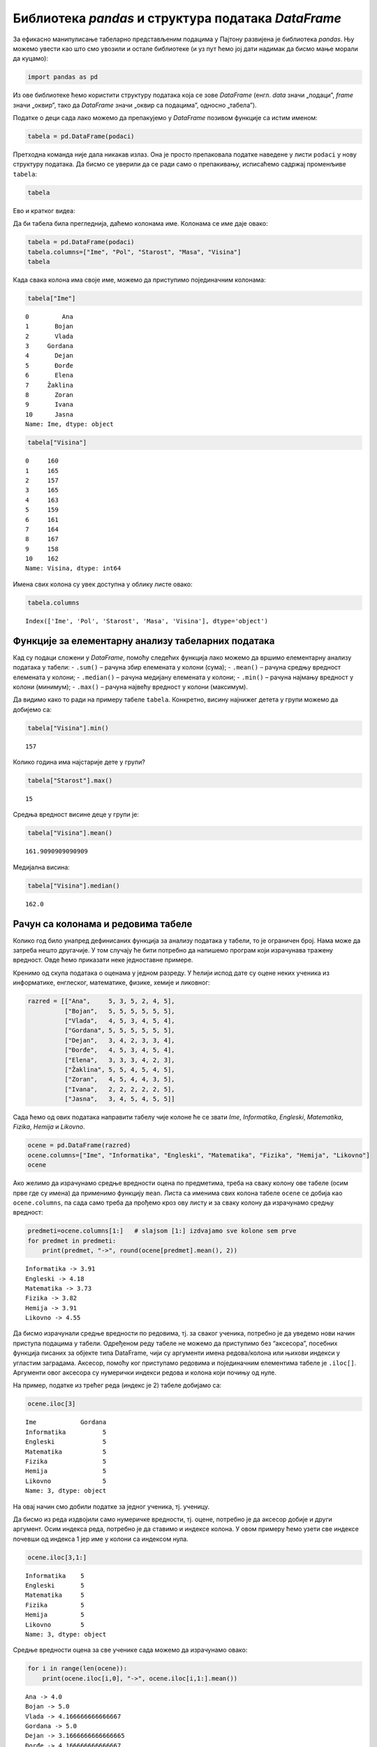 Библиотека *pandas* и структура података *DataFrame*
----------------------------------------------------

.. technicalnote::

    Препоручујемо да ову лекцију покренеш на свом рачунару тако што ћеш у `фолдеру за рад офлајн <https://github.com/Petlja/VIII_prog_rev_radni/archive/refs/heads/main.zip>`_ покренути Џупитер свеску `Rad sa tabelama pomocu pandas biblioteke.ipynb` на начин на који је то објашњено у поглављу `Покретање Џупитер радних свески </J0A/J0A.html#jupyter>`_ у уводу овог приручника. 


За ефикасно манипулисање табеларно представљеним подацима у Пајтону
развијена је библиотека *pandas*. Њу можемо увести као што смо увозили и
остале библиотеке (и уз пут ћемо јој дати надимак да бисмо мање морали
да куцамо):

.. code:: ipython3

    import pandas as pd

Из ове библиотеке ћемо користити структуру података која се зове
*DataFrame* (енгл. *data* значи „подаци”, *frame* значи „оквир”, тако да
*DataFrame* значи „оквир са подацима”, односно „табела”).

Податке о деци сада лако можемо да препакујемо у *DataFrame* позивом
функције са истим именом:

.. code:: ipython3

    tabela = pd.DataFrame(podaci)

Претходна команда није дала никакав излаз. Она је просто препаковала
податке наведене у листи ``podaci`` у нову структуру података. Да бисмо
се уверили да се ради само о препакивању, исписаћемо садржај променљиве
``tabela``:

.. code:: ipython3

    tabela


.. raw:: html

    <div>
    <style scoped>
        .dataframe tbody tr th:only-of-type {
            vertical-align: middle;
        }
    
        .dataframe tbody tr th {
            vertical-align: top;
        }
    
        .dataframe thead th {
            text-align: right;
        }
    </style>
    <table border="1" class="dataframe">
      <thead>
        <tr style="text-align: right;">
          <th></th>
          <th>0</th>
          <th>1</th>
          <th>2</th>
          <th>3</th>
          <th>4</th>
        </tr>
      </thead>
      <tbody>
        <tr>
          <th>0</th>
          <td>Ana</td>
          <td>ž</td>
          <td>13</td>
          <td>46</td>
          <td>160</td>
        </tr>
        <tr>
          <th>1</th>
          <td>Bojan</td>
          <td>m</td>
          <td>14</td>
          <td>52</td>
          <td>165</td>
        </tr>
        <tr>
          <th>2</th>
          <td>Vlada</td>
          <td>m</td>
          <td>13</td>
          <td>47</td>
          <td>157</td>
        </tr>
        <tr>
          <th>3</th>
          <td>Gordana</td>
          <td>ž</td>
          <td>15</td>
          <td>54</td>
          <td>165</td>
        </tr>
        <tr>
          <th>4</th>
          <td>Dejan</td>
          <td>m</td>
          <td>15</td>
          <td>56</td>
          <td>163</td>
        </tr>
        <tr>
          <th>5</th>
          <td>Đorđe</td>
          <td>m</td>
          <td>13</td>
          <td>45</td>
          <td>159</td>
        </tr>
        <tr>
          <th>6</th>
          <td>Elena</td>
          <td>ž</td>
          <td>14</td>
          <td>49</td>
          <td>161</td>
        </tr>
        <tr>
          <th>7</th>
          <td>Žaklina</td>
          <td>ž</td>
          <td>15</td>
          <td>52</td>
          <td>164</td>
        </tr>
        <tr>
          <th>8</th>
          <td>Zoran</td>
          <td>m</td>
          <td>15</td>
          <td>57</td>
          <td>167</td>
        </tr>
        <tr>
          <th>9</th>
          <td>Ivana</td>
          <td>ž</td>
          <td>13</td>
          <td>45</td>
          <td>158</td>
        </tr>
        <tr>
          <th>10</th>
          <td>Jasna</td>
          <td>ž</td>
          <td>14</td>
          <td>51</td>
          <td>162</td>
        </tr>
      </tbody>
    </table>
    </div>



Ево и кратког видеа:

.. ytpopup:: _AJYNXq53hk
    :width: 735
    :height: 415
    :align: center

Да би табела била прегледнија, даћемо колонама име. Колонама се име даје
овако:

.. code:: ipython3

    tabela = pd.DataFrame(podaci)
    tabela.columns=["Ime", "Pol", "Starost", "Masa", "Visina"]
    tabela


.. raw:: html

    <div>
    <style scoped>
        .dataframe tbody tr th:only-of-type {
            vertical-align: middle;
        }
    
        .dataframe tbody tr th {
            vertical-align: top;
        }
    
        .dataframe thead th {
            text-align: right;
        }
    </style>
    <table border="1" class="dataframe">
      <thead>
        <tr style="text-align: right;">
          <th></th>
          <th>Ime</th>
          <th>Pol</th>
          <th>Starost</th>
          <th>Masa</th>
          <th>Visina</th>
        </tr>
      </thead>
      <tbody>
        <tr>
          <th>0</th>
          <td>Ana</td>
          <td>ž</td>
          <td>13</td>
          <td>46</td>
          <td>160</td>
        </tr>
        <tr>
          <th>1</th>
          <td>Bojan</td>
          <td>m</td>
          <td>14</td>
          <td>52</td>
          <td>165</td>
        </tr>
        <tr>
          <th>2</th>
          <td>Vlada</td>
          <td>m</td>
          <td>13</td>
          <td>47</td>
          <td>157</td>
        </tr>
        <tr>
          <th>3</th>
          <td>Gordana</td>
          <td>ž</td>
          <td>15</td>
          <td>54</td>
          <td>165</td>
        </tr>
        <tr>
          <th>4</th>
          <td>Dejan</td>
          <td>m</td>
          <td>15</td>
          <td>56</td>
          <td>163</td>
        </tr>
        <tr>
          <th>5</th>
          <td>Đorđe</td>
          <td>m</td>
          <td>13</td>
          <td>45</td>
          <td>159</td>
        </tr>
        <tr>
          <th>6</th>
          <td>Elena</td>
          <td>ž</td>
          <td>14</td>
          <td>49</td>
          <td>161</td>
        </tr>
        <tr>
          <th>7</th>
          <td>Žaklina</td>
          <td>ž</td>
          <td>15</td>
          <td>52</td>
          <td>164</td>
        </tr>
        <tr>
          <th>8</th>
          <td>Zoran</td>
          <td>m</td>
          <td>15</td>
          <td>57</td>
          <td>167</td>
        </tr>
        <tr>
          <th>9</th>
          <td>Ivana</td>
          <td>ž</td>
          <td>13</td>
          <td>45</td>
          <td>158</td>
        </tr>
        <tr>
          <th>10</th>
          <td>Jasna</td>
          <td>ž</td>
          <td>14</td>
          <td>51</td>
          <td>162</td>
        </tr>
      </tbody>
    </table>
    </div>



Када свака колона има своје име, можемо да приступимо појединачним
колонама:

.. code:: ipython3

    tabela["Ime"]




.. parsed-literal::

    0         Ana
    1       Bojan
    2       Vlada
    3     Gordana
    4       Dejan
    5       Đorđe
    6       Elena
    7     Žaklina
    8       Zoran
    9       Ivana
    10      Jasna
    Name: Ime, dtype: object



.. code:: ipython3

    tabela["Visina"]




.. parsed-literal::

    0     160
    1     165
    2     157
    3     165
    4     163
    5     159
    6     161
    7     164
    8     167
    9     158
    10    162
    Name: Visina, dtype: int64



Имена свих колона су увек доступна у облику листе овако:

.. code:: ipython3

    tabela.columns




.. parsed-literal::

    Index(['Ime', 'Pol', 'Starost', 'Masa', 'Visina'], dtype='object')



Функције за елементарну анализу табеларних података
~~~~~~~~~~~~~~~~~~~~~~~~~~~~~~~~~~~~~~~~~~~~~~~~~~~

Кад су подаци сложени у *DataFrame*, помоћу следећих функција лако
можемо да вршимо елементарну анализу података у табели: - ``.sum()`` –
рачуна збир елемената у колони (сума); - ``.mean()`` – рачуна средњу
вредност елемената у колони; - ``.median()`` – рачуна медијану елемената
у колони; - ``.min()`` – рачуна најмању вредност у колони (минимум); -
``.max()`` – рачуна највећу вредност у колони (максимум).

Да видимо како то ради на примеру табеле ``tabela``. Конкретно, висину
најнижег детета у групи можемо да добијемо са:

.. code:: ipython3

    tabela["Visina"].min()




.. parsed-literal::

    157



Колико година има најстарије дете у групи?

.. code:: ipython3

    tabela["Starost"].max()




.. parsed-literal::

    15



Средња вредност висине деце у групи је:

.. code:: ipython3

    tabela["Visina"].mean()




.. parsed-literal::

    161.9090909090909



Медијална висина:

.. code:: ipython3

    tabela["Visina"].median()




.. parsed-literal::

    162.0



Рачун са колонама и редовима табеле
~~~~~~~~~~~~~~~~~~~~~~~~~~~~~~~~~~~

Колико год било унапред дефинисаних функција за анализу података у
табели, то је ограничен број. Нама може да затреба нешто другачије. У
том случају ће бити потребно да напишемо програм који израчунава тражену
вредност. Овде ћемо приказати неке једноставне примере.

Кренимо од скупа података о оценама у једном разреду. У ћелији испод
дате су оцене неких ученика из информатике, енглеског, математике,
физике, хемије и ликовног:

.. code:: ipython3

    razred = [["Ana",     5, 3, 5, 2, 4, 5],
              ["Bojan",   5, 5, 5, 5, 5, 5],
              ["Vlada",   4, 5, 3, 4, 5, 4],
              ["Gordana", 5, 5, 5, 5, 5, 5],
              ["Dejan",   3, 4, 2, 3, 3, 4],
              ["Đorđe",   4, 5, 3, 4, 5, 4],
              ["Elena",   3, 3, 3, 4, 2, 3],
              ["Žaklina", 5, 5, 4, 5, 4, 5],
              ["Zoran",   4, 5, 4, 4, 3, 5],
              ["Ivana",   2, 2, 2, 2, 2, 5],
              ["Jasna",   3, 4, 5, 4, 5, 5]]

Сада ћемо од ових података направити табелу чије колоне ће се звати
*Ime*, *Informatika*, *Engleski*, *Matematika*, *Fizika*, *Hemija* и
*Likovno*.

.. code:: ipython3

    ocene = pd.DataFrame(razred)
    ocene.columns=["Ime", "Informatika", "Engleski", "Matematika", "Fizika", "Hemija", "Likovno"]
    ocene




.. raw:: html

    <div>
    <style scoped>
        .dataframe tbody tr th:only-of-type {
            vertical-align: middle;
        }
    
        .dataframe tbody tr th {
            vertical-align: top;
        }
    
        .dataframe thead th {
            text-align: right;
        }
    </style>
    <table border="1" class="dataframe">
      <thead>
        <tr style="text-align: right;">
          <th></th>
          <th>Ime</th>
          <th>Informatika</th>
          <th>Engleski</th>
          <th>Matematika</th>
          <th>Fizika</th>
          <th>Hemija</th>
          <th>Likovno</th>
        </tr>
      </thead>
      <tbody>
        <tr>
          <th>0</th>
          <td>Ana</td>
          <td>5</td>
          <td>3</td>
          <td>5</td>
          <td>2</td>
          <td>4</td>
          <td>5</td>
        </tr>
        <tr>
          <th>1</th>
          <td>Bojan</td>
          <td>5</td>
          <td>5</td>
          <td>5</td>
          <td>5</td>
          <td>5</td>
          <td>5</td>
        </tr>
        <tr>
          <th>2</th>
          <td>Vlada</td>
          <td>4</td>
          <td>5</td>
          <td>3</td>
          <td>4</td>
          <td>5</td>
          <td>4</td>
        </tr>
        <tr>
          <th>3</th>
          <td>Gordana</td>
          <td>5</td>
          <td>5</td>
          <td>5</td>
          <td>5</td>
          <td>5</td>
          <td>5</td>
        </tr>
        <tr>
          <th>4</th>
          <td>Dejan</td>
          <td>3</td>
          <td>4</td>
          <td>2</td>
          <td>3</td>
          <td>3</td>
          <td>4</td>
        </tr>
        <tr>
          <th>5</th>
          <td>Đorđe</td>
          <td>4</td>
          <td>5</td>
          <td>3</td>
          <td>4</td>
          <td>5</td>
          <td>4</td>
        </tr>
        <tr>
          <th>6</th>
          <td>Elena</td>
          <td>3</td>
          <td>3</td>
          <td>3</td>
          <td>4</td>
          <td>2</td>
          <td>3</td>
        </tr>
        <tr>
          <th>7</th>
          <td>Žaklina</td>
          <td>5</td>
          <td>5</td>
          <td>4</td>
          <td>5</td>
          <td>4</td>
          <td>5</td>
        </tr>
        <tr>
          <th>8</th>
          <td>Zoran</td>
          <td>4</td>
          <td>5</td>
          <td>4</td>
          <td>4</td>
          <td>3</td>
          <td>5</td>
        </tr>
        <tr>
          <th>9</th>
          <td>Ivana</td>
          <td>2</td>
          <td>2</td>
          <td>2</td>
          <td>2</td>
          <td>2</td>
          <td>5</td>
        </tr>
        <tr>
          <th>10</th>
          <td>Jasna</td>
          <td>3</td>
          <td>4</td>
          <td>5</td>
          <td>4</td>
          <td>5</td>
          <td>5</td>
        </tr>
      </tbody>
    </table>
    </div>



Ако желимо да израчунамо средње вредности оцена по предметима, треба на
сваку колону ове табеле (осим прве где су имена) да применимо функцију
``mean``. Листа са именима свих колона табеле ``ocene`` се добија као
``ocene.columns``, па сада само треба да прођемо кроз ову листу и за
сваку колону да израчунамо средњу вредност:

.. code:: ipython3

    predmeti=ocene.columns[1:]   # slajsom [1:] izdvajamo sve kolone sem prve
    for predmet in predmeti:
        print(predmet, "->", round(ocene[predmet].mean(), 2))


.. parsed-literal::

    Informatika -> 3.91
    Engleski -> 4.18
    Matematika -> 3.73
    Fizika -> 3.82
    Hemija -> 3.91
    Likovno -> 4.55
    

Да бисмо израчунали средње вредности по редовима, тј. за сваког ученика,
потребно је да уведемо нови начин приступа подацима у табели. Одређеном
реду табеле не можемо да приступимо без “аксесора”, посебних функција
писаних за објекте типа DataFrame, чији су аргументи имена редова/колона
или њихови индекси у угластим заградама. Аксесор, помоћу ког приступамо
редовима и појединачним елементима табеле је ``.iloc[]``. Аргументи овог
аксесора су нумерички индекси редова и колона који почињу од нуле.

На пример, податке из трећег реда (индекс је 2) табеле добијамо са:

.. code:: ipython3

    ocene.iloc[3]




.. parsed-literal::

    Ime            Gordana
    Informatika          5
    Engleski             5
    Matematika           5
    Fizika               5
    Hemija               5
    Likovno              5
    Name: 3, dtype: object



На овај начин смо добили податке за једног ученика, тј. ученицу.

Да бисмо из реда издвојили само нумеричке вредности, тј. оцене, потребно
је да аксесор добије и други аргумент. Осим индекса реда, потребно је да
ставимо и индексе колона. У овом примеру ћемо узети све индексе почевши
од индекса 1 јер име у колони са индексом нула.

.. code:: ipython3

    ocene.iloc[3,1:]




.. parsed-literal::

    Informatika    5
    Engleski       5
    Matematika     5
    Fizika         5
    Hemija         5
    Likovno        5
    Name: 3, dtype: object



Средње вредности оцена за све ученике сада можемо да израчунамо овако:

.. code:: ipython3

    for i in range(len(ocene)):
        print(ocene.iloc[i,0], "->", ocene.iloc[i,1:].mean())


.. parsed-literal::

    Ana -> 4.0
    Bojan -> 5.0
    Vlada -> 4.166666666666667
    Gordana -> 5.0
    Dejan -> 3.1666666666666665
    Đorđe -> 4.166666666666667
    Elena -> 3.0
    Žaklina -> 4.666666666666667
    Zoran -> 4.166666666666667
    Ivana -> 2.5
    Jasna -> 4.333333333333333
    
